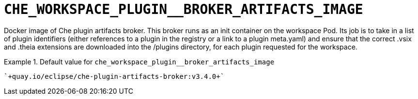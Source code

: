 [id="che_workspace_plugin__broker_artifacts_image_{context}"]
= `+CHE_WORKSPACE_PLUGIN__BROKER_ARTIFACTS_IMAGE+`

Docker image of Che plugin artifacts broker. This broker runs as an init container on the workspace Pod. Its job is to take in a list of plugin identifiers (either references to a plugin in the registry or a link to a plugin meta.yaml) and ensure that the correct .vsix and .theia extensions are downloaded into the /plugins directory, for each plugin requested for the workspace.


.Default value for `+che_workspace_plugin__broker_artifacts_image+`
====
----
`+quay.io/eclipse/che-plugin-artifacts-broker:v3.4.0+`
----
====

